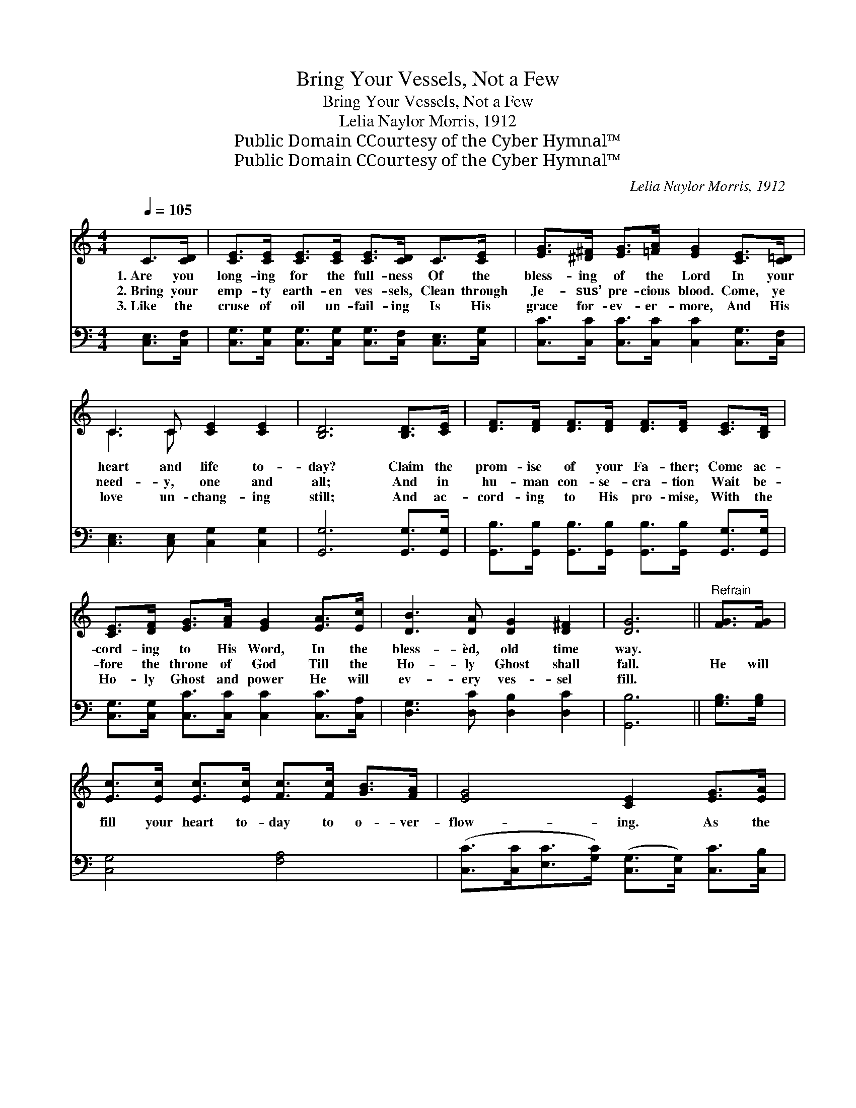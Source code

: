 X:1
T:Bring Your Vessels, Not a Few
T:Bring Your Vessels, Not a Few
T:Lelia Naylor Morris, 1912
T:Public Domain CCourtesy of the Cyber Hymnal™
T:Public Domain CCourtesy of the Cyber Hymnal™
C:Lelia Naylor Morris, 1912
Z:Public Domain
Z:CCourtesy of the Cyber Hymnal™
%%score ( 1 2 ) 3
L:1/8
Q:1/4=105
M:4/4
K:C
V:1 treble 
V:2 treble 
V:3 bass 
V:1
 C>[CD] | [CE]>[CE] [CE]>[CE] [CE]>[CD] C>[CE] | [EG]>[^D^F] [EG]>[=FA] [EG]2 [CE]>[C=D] | %3
w: 1.~Are you|long- ing for the full- ness Of the|bless- ing of the Lord In your|
w: 2.~Bring your|emp- ty earth- en ves- sels, Clean through|Je- sus’ pre- cious blood. Come, ye|
w: 3.~Like the|cruse of oil un- fail- ing Is His|grace for- ev- er- more, And His|
 C3 C [CE]2 [CE]2 | [B,D]6 [B,D]>[CE] | [DF]>[DF] [DF]>[DF] [DF]>[DF] [CE]>[B,D] | %6
w: heart and life to-|day? Claim the|prom- ise of your Fa- ther; Come ac-|
w: need- y, one and|all; And in|hu- man con- se- cra- tion Wait be-|
w: love un- chang- ing|still; And ac-|cord- ing to His pro- mise, With the|
 [CE]>[DF] [EG]>[FA] [EG]2 [EA]>[Ec] | [DB]3 [DA] [DG]2 [D^F]2 | [DG]6 ||"^Refrain" [FG]>[FG] | %10
w: cord- ing to His Word, In the|bless- èd, old time|way.||
w: fore the throne of God Till the|Ho- ly Ghost shall|fall.|He will|
w: Ho- ly Ghost and power He will|ev- ery ves- sel|fill.||
 [Ec]>[Ec] [Ec]>[Ec] [Fc]>[Fc] [GB]>[FA] | [EG]4 [CE]2 [EG]>[EA] | %12
w: ||
w: fill your heart to- day to o- ver-|flow- ing. As the|
w: ||
 [DG]>[DF] [DF]>[^CE] [DF]2 [FA]>[FB] | [EA]>[EG] [EG]>[^D^F] [EG]2 C>C | %14
w: ||
w: Lord com- mand- eth you, “Bring your|ves- sels, not a few.” He will|
w: ||
 [Cc]>[Cc] [Cc]>[Cc] [Cc]>[Cc] [GB]>[FA] | [EG]4 [CE]2 C>[CE] | [EG]3 [DF] [CE]2 [B,D]2 | [G,C]6 |] %18
w: ||||
w: fill your heart to- day to o- ver-|flow- ing With the|Ho- ly Ghost and|power.|
w: ||||
V:2
 x2 | x8 | x8 | C3 C x4 | x8 | x8 | x8 | x8 | x6 || x2 | x8 | x8 | x8 | x6 C>C | x8 | x8 | x8 | %17
 x6 |] %18
V:3
 [C,E,]>[C,F,] | [C,G,]>[C,G,] [C,G,]>[C,G,] [C,G,]>[C,F,] [C,E,]>[C,G,] | %2
 [C,C]>[C,C] [C,C]>[C,C] [C,C]2 [C,G,]>[C,F,] | [C,E,]3 [C,E,] [C,G,]2 [C,G,]2 | %4
 [G,,G,]6 [G,,G,]>[G,,G,] | [G,,B,]>[G,,B,] [G,,B,]>[G,,B,] [G,,B,]>[G,,B,] [G,,G,]>[G,,G,] | %6
 [C,G,]>[C,G,] [C,C]>[C,C] [C,C]2 [C,C]>[C,A,] | [D,G,]3 [D,C] [D,B,]2 [D,C]2 | [G,,B,]6 || %9
 [G,B,]>[G,B,] | [C,G,]4 [F,A,]4 | ([C,C]>[C,C][E,C]>[G,C]) ([C,G,]>[C,G,]) [C,C]>[C,B,] | %12
 [D,B,]>[G,B,] [G,B,]>[G,^A,] [G,B,]2 [G,D]>[G,D] | [C,C]>[C,C] [C,C]>[C,C] [C,C]2 [E,_B,]>[E,B,] | %14
 [F,A,]4 [F,A,]4 | ([C,C]>[C,C][C,C]>[C,C]) ([C,G,]>[C,G,]) [C,E,]>[C,G,] | %16
 [C,C]3 [F,,A,] [G,,G,]2 [G,,F,]2 | [C,E,]6 |] %18


